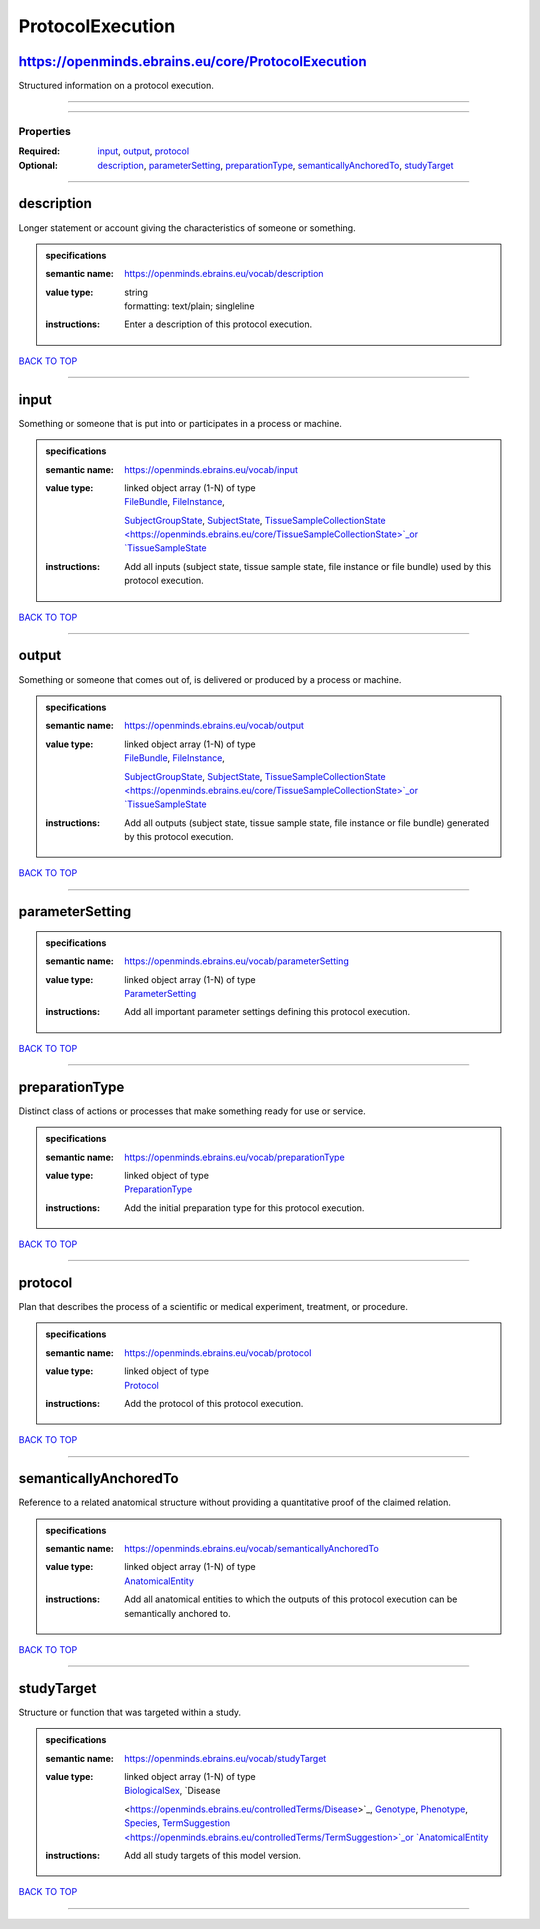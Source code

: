 #################
ProtocolExecution
#################

https://openminds.ebrains.eu/core/ProtocolExecution
---------------------------------------------------

Structured information on a protocol execution.

------------

------------

**********
Properties
**********

:Required: `input <input_heading_>`_, `output <output_heading_>`_, `protocol <protocol_heading_>`_
:Optional: `description <description_heading_>`_, `parameterSetting <parameterSetting_heading_>`_, `preparationType <preparationType_heading_>`_,
   `semanticallyAnchoredTo <semanticallyAnchoredTo_heading_>`_, `studyTarget <studyTarget_heading_>`_

------------

.. _description_heading:

description
-----------

Longer statement or account giving the characteristics of someone or something.

.. admonition:: specifications

   :semantic name: https://openminds.ebrains.eu/vocab/description
   :value type: | string
                | formatting: text/plain; singleline
   :instructions: Enter a description of this protocol execution.

`BACK TO TOP <ProtocolExecution_>`_

------------

.. _input_heading:

input
-----

Something or someone that is put into or participates in a process or machine.

.. admonition:: specifications

   :semantic name: https://openminds.ebrains.eu/vocab/input
   :value type: | linked object array \(1-N\) of type
                | `FileBundle <https://openminds.ebrains.eu/core/FileBundle>`_, `FileInstance <https://openminds.ebrains.eu/core/FileInstance>`_,
                `SubjectGroupState <https://openminds.ebrains.eu/core/SubjectGroupState>`_, `SubjectState <https://openminds.ebrains.eu/core/SubjectState>`_,
                `TissueSampleCollectionState <https://openminds.ebrains.eu/core/TissueSampleCollectionState>`_or `TissueSampleState
                <https://openminds.ebrains.eu/core/TissueSampleState>`_
   :instructions: Add all inputs (subject state, tissue sample state, file instance or file bundle) used by this protocol execution.

`BACK TO TOP <ProtocolExecution_>`_

------------

.. _output_heading:

output
------

Something or someone that comes out of, is delivered or produced by a process or machine.

.. admonition:: specifications

   :semantic name: https://openminds.ebrains.eu/vocab/output
   :value type: | linked object array \(1-N\) of type
                | `FileBundle <https://openminds.ebrains.eu/core/FileBundle>`_, `FileInstance <https://openminds.ebrains.eu/core/FileInstance>`_,
                `SubjectGroupState <https://openminds.ebrains.eu/core/SubjectGroupState>`_, `SubjectState <https://openminds.ebrains.eu/core/SubjectState>`_,
                `TissueSampleCollectionState <https://openminds.ebrains.eu/core/TissueSampleCollectionState>`_or `TissueSampleState
                <https://openminds.ebrains.eu/core/TissueSampleState>`_
   :instructions: Add all outputs (subject state, tissue sample state, file instance or file bundle) generated by this protocol execution.

`BACK TO TOP <ProtocolExecution_>`_

------------

.. _parameterSetting_heading:

parameterSetting
----------------

.. admonition:: specifications

   :semantic name: https://openminds.ebrains.eu/vocab/parameterSetting
   :value type: | linked object array \(1-N\) of type
                | `ParameterSetting <https://openminds.ebrains.eu/core/ParameterSetting>`_
   :instructions: Add all important parameter settings defining this protocol execution.

`BACK TO TOP <ProtocolExecution_>`_

------------

.. _preparationType_heading:

preparationType
---------------

Distinct class of actions or processes that make something ready for use or service.

.. admonition:: specifications

   :semantic name: https://openminds.ebrains.eu/vocab/preparationType
   :value type: | linked object of type
                | `PreparationType <https://openminds.ebrains.eu/controlledTerms/PreparationType>`_
   :instructions: Add the initial preparation type for this protocol execution.

`BACK TO TOP <ProtocolExecution_>`_

------------

.. _protocol_heading:

protocol
--------

Plan that describes the process of a scientific or medical experiment, treatment, or procedure.

.. admonition:: specifications

   :semantic name: https://openminds.ebrains.eu/vocab/protocol
   :value type: | linked object of type
                | `Protocol <https://openminds.ebrains.eu/core/Protocol>`_
   :instructions: Add the protocol of this protocol execution.

`BACK TO TOP <ProtocolExecution_>`_

------------

.. _semanticallyAnchoredTo_heading:

semanticallyAnchoredTo
----------------------

Reference to a related anatomical structure without providing a quantitative proof of the claimed relation.

.. admonition:: specifications

   :semantic name: https://openminds.ebrains.eu/vocab/semanticallyAnchoredTo
   :value type: | linked object array \(1-N\) of type
                | `AnatomicalEntity <https://openminds.ebrains.eu/sands/AnatomicalEntity>`_
   :instructions: Add all anatomical entities to which the outputs of this protocol execution can be semantically anchored to.

`BACK TO TOP <ProtocolExecution_>`_

------------

.. _studyTarget_heading:

studyTarget
-----------

Structure or function that was targeted within a study.

.. admonition:: specifications

   :semantic name: https://openminds.ebrains.eu/vocab/studyTarget
   :value type: | linked object array \(1-N\) of type
                | `BiologicalSex <https://openminds.ebrains.eu/controlledTerms/BiologicalSex>`_, `Disease
                <https://openminds.ebrains.eu/controlledTerms/Disease>`_, `Genotype <https://openminds.ebrains.eu/controlledTerms/Genotype>`_, `Phenotype
                <https://openminds.ebrains.eu/controlledTerms/Phenotype>`_, `Species <https://openminds.ebrains.eu/controlledTerms/Species>`_, `TermSuggestion
                <https://openminds.ebrains.eu/controlledTerms/TermSuggestion>`_or `AnatomicalEntity <https://openminds.ebrains.eu/sands/AnatomicalEntity>`_
   :instructions: Add all study targets of this model version.

`BACK TO TOP <ProtocolExecution_>`_

------------

